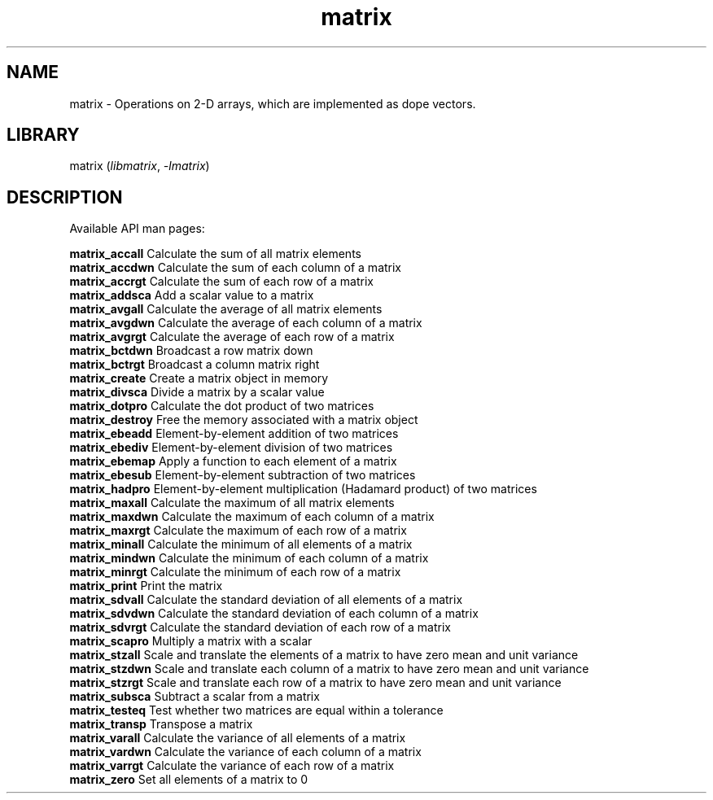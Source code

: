 .TH matrix 3
.SH NAME
matrix \- Operations on 2-D arrays, which are implemented as dope vectors.
.SH LIBRARY
matrix (\fIlibmatrix\fR, \fI\-lmatrix\fR)

.SH DESCRIPTION
Available API man pages:

.B matrix_accall
Calculate the sum of all matrix elements
.br
.B matrix_accdwn
Calculate the sum of each column of a matrix
.br
.B matrix_accrgt
Calculate the sum of each row of a matrix
.br
.B matrix_addsca
Add a scalar value to a matrix
.br
.B matrix_avgall
Calculate the average of all matrix elements 
.br
.B matrix_avgdwn
Calculate the average of each column of a matrix
.br
.B matrix_avgrgt
Calculate the average of each row of a matrix
.br
.B matrix_bctdwn
Broadcast a row matrix down
.br
.B matrix_bctrgt
Broadcast a column matrix right
.br
.B matrix_create
Create a matrix object in memory
.br
.B matrix_divsca
Divide a matrix by a scalar value
.br
.B matrix_dotpro
Calculate the dot product of two matrices
.br
.B matrix_destroy
Free the memory associated with a matrix object
.br
.B matrix_ebeadd
Element\-by\-element addition of two matrices
.br
.B matrix_ebediv
Element\-by\-element division of two matrices
.br
.B matrix_ebemap
Apply a function to each element of a matrix
.br
.B matrix_ebesub
Element\-by\-element subtraction of two matrices
.br
.B matrix_hadpro
Element\-by\-element multiplication (Hadamard product) of two matrices
.br
.B matrix_maxall
Calculate the maximum of all matrix elements
.br
.B matrix_maxdwn
Calculate the maximum of each column of a matrix
.br
.B matrix_maxrgt
Calculate the maximum of each row of a matrix
.br
.B matrix_minall
Calculate the minimum of all elements of a matrix
.br
.B matrix_mindwn
Calculate the minimum of each column of a matrix
.br
.B matrix_minrgt
Calculate the minimum of each row of a matrix
.br
.B matrix_print
Print the matrix
.br
.B matrix_sdvall
Calculate the standard deviation of all elements of a matrix
.br
.B matrix_sdvdwn
Calculate the standard deviation of each column of a matrix
.br
.B matrix_sdvrgt
Calculate the standard deviation of each row of a matrix
.br
.B matrix_scapro
Multiply a matrix with a scalar
.br
.B matrix_stzall
Scale and translate the elements of a matrix to have zero mean and unit variance
.br
.B matrix_stzdwn
Scale and translate each column of a matrix to have zero mean and unit variance
.br
.B matrix_stzrgt
Scale and translate each row of a matrix to have zero mean and unit variance
.br
.B matrix_subsca
Subtract a scalar from a matrix
.br
.B matrix_testeq
Test whether two matrices are equal within a tolerance
.br
.B matrix_transp
Transpose a matrix
.br
.B matrix_varall
Calculate the variance of all elements of a matrix
.br
.B matrix_vardwn
Calculate the variance of each column of a matrix
.br
.B matrix_varrgt
Calculate the variance of each row of a matrix
.br
.B matrix_zero
Set all elements of a matrix to 0
.br
